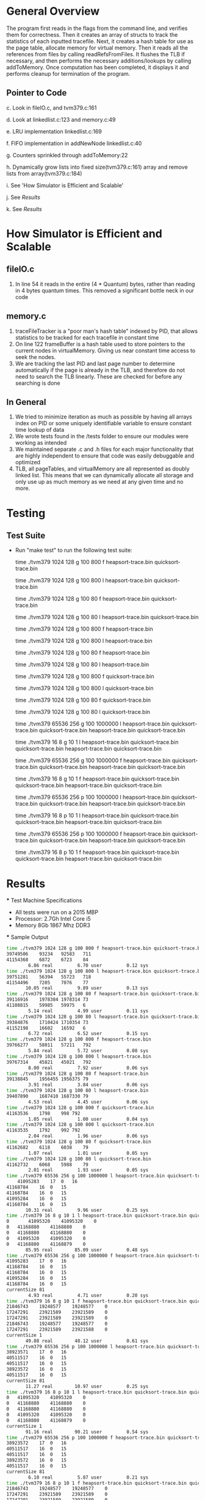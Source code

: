 * General Overview
The program first reads in the flags from the command line, and verifies them for correctness. Then it creates an array of structs to track the statistics of each inputted tracefile. Next, it creates a hash table for use as the page table, allocate memory for virtual memory. Then it reads all the references from files by calling readRefsFromFiles. It flushes the TLB if necessary, and then performs the necessary additions/lookups by calling addToMemory. Once computation has been completed, it displays it and performs cleanup for termination of the program.
** Pointer to Code
   c. Look in fileIO.c, and tvm379.c:161

   d. Look at linkedlist.c:123 and memory.c:49

   e. LRU implementation linkedlist.c:169

   f. FIFO implementation in addNewNode linkedlist.c:40

   g. Counters sprinkled through addToMemory:22

   h. Dynamically grow lists into fixed size(tvm379.c:161) array and remove lists from array(tvm379.c:184) 

   i. See 'How Simulator is Efficient and Scalable'

   j. See [[Results][Results]]

   k. See [[Results][Results]]

* How Simulator is Efficient and Scalable
** fileIO.c
  1. In line 54 it reads in the entire (4 * Quantum) bytes, rather than reading in 4 bytes quantum times. This removed a significant bottle neck in our code
** memory.c
  1. traceFileTracker is a "poor man's hash table" indexed by PID, that allows statistics to be tracked for each tracefile in constant time
  2. On line 122 frameBuffer is a hash table used to store pointers to the current nodes in virtualMemory. Giving us near constant time access to seek the nodes.
  3. We are tracking the last PID and last page number to determine automatically if the page is already in the TLB, and therefore do not need to search the TLB linearly. These are checked for before any searching is done
** In General
  1. We tried to minimize iteration as much as possible by having all arrays index on PID or some uniquely identifiable variable to ensure constant time lookup of data
  2. We wrote tests found in the /tests folder to ensure our modules were working as intended
  3. We maintained separate .c and .h files for each major functionality that are highly independent to ensure that code was easily debuggable and optimized
  4. TLB, all pageTables, and virtualMemory are all represented as doubly linked list. This means that we can dynamically allocate all storage and only use up as much memory as we need at any given time and no more.

* Testing
** Test Suite
  - Run "make test" to run the following test suite:

      time ./tvm379 1024 128 g 100 800 f heapsort-trace.bin quicksort-trace.bin

      time ./tvm379 1024 128 g 100 800 l heapsort-trace.bin quicksort-trace.bin

        time ./tvm379 1024 128 g 100 80 f heapsort-trace.bin quicksort-trace.bin

        time ./tvm379 1024 128 g 100 80 l heapsort-trace.bin quicksort-trace.bin

        time ./tvm379 1024 128 g 100 800 f heapsort-trace.bin

        time ./tvm379 1024 128 g 100 800 l heapsort-trace.bin

        time ./tvm379 1024 128 g 100 80 f heapsort-trace.bin

        time ./tvm379 1024 128 g 100 80 l heapsort-trace.bin

        time ./tvm379 1024 128 g 100 800 f quicksort-trace.bin

        time ./tvm379 1024 128 g 100 800 l quicksort-trace.bin

        time ./tvm379 1024 128 g 100 80 f quicksort-trace.bin

        time ./tvm379 1024 128 g 100 80 l quicksort-trace.bin

        time ./tvm379 65536 256 g 100 1000000 l heapsort-trace.bin quicksort-trace.bin quicksort-trace.bin heapsort-trace.bin quicksort-trace.bin

        time ./tvm379 16 8 g 10 1 l heapsort-trace.bin quicksort-trace.bin quicksort-trace.bin heapsort-trace.bin quicksort-trace.bin

        time ./tvm379 65536 256 g 100 1000000 f heapsort-trace.bin quicksort-trace.bin quicksort-trace.bin heapsort-trace.bin quicksort-trace.bin

        time ./tvm379 16 8 g 10 1 f heapsort-trace.bin quicksort-trace.bin quicksort-trace.bin heapsort-trace.bin quicksort-trace.bin

        time ./tvm379 65536 256 p 100 1000000 l heapsort-trace.bin quicksort-trace.bin quicksort-trace.bin heapsort-trace.bin quicksort-trace.bin

        time ./tvm379 16 8 p 10 1 l heapsort-trace.bin quicksort-trace.bin quicksort-trace.bin heapsort-trace.bin quicksort-trace.bin

        time ./tvm379 65536 256 p 100 1000000 f heapsort-trace.bin quicksort-trace.bin quicksort-trace.bin heapsort-trace.bin quicksort-trace.bin

        time ./tvm379 16 8 p 10 1 f heapsort-trace.bin quicksort-trace.bin quicksort-trace.bin heapsort-trace.bin quicksort-trace.bin
* Results
 *** Test Machine Specifications
 - All tests were run on a 2015 MBP
 - Processor: 2.7Gh Intel Core i5
 - Memory 8Gb 1867 Mhz DDR3
 *** Sample Output

#+BEGIN_SRC bash
time ./tvm379 1024 128 g 100 800 f heapsort-trace.bin quicksort-trace.bin
39749506	93234	92583	711
41154368	6872	6723	84
        6.86 real         6.70 user         0.12 sys
time ./tvm379 1024 128 g 100 800 l heapsort-trace.bin quicksort-trace.bin
39751281	56394	55723	718
41154496	7205	7076	77
       10.05 real         9.89 user         0.13 sys
time ./tvm379 1024 128 g 100 80 f heapsort-trace.bin quicksort-trace.bin
39116916	1978384	1978314	73
41108815	59985	59975	6
        5.14 real         4.99 user         0.11 sys
time ./tvm379 1024 128 g 100 80 l heapsort-trace.bin quicksort-trace.bin
39384876	1710424	1710354	73
41152198	16602	16592	6
        6.72 real         6.52 user         0.15 sys
time ./tvm379 1024 128 g 100 800 f heapsort-trace.bin
39766277	58011	57211	792
        5.84 real         5.72 user         0.08 sys
time ./tvm379 1024 128 g 100 800 l heapsort-trace.bin
39767314	45821	45021	792
        8.00 real         7.92 user         0.06 sys
time ./tvm379 1024 128 g 100 80 f heapsort-trace.bin
39138845	1956455	1956375	79
        3.91 real         3.84 user         0.06 sys
time ./tvm379 1024 128 g 100 80 l heapsort-trace.bin
39407890	1687410	1687330	79
        4.53 real         4.45 user         0.06 sys
time ./tvm379 1024 128 g 100 800 f quicksort-trace.bin
41163536	1798	998	792
        1.05 real         1.00 user         0.04 sys
time ./tvm379 1024 128 g 100 800 l quicksort-trace.bin
41163535	1792	992	792
        2.04 real         1.96 user         0.06 sys
time ./tvm379 1024 128 g 100 80 f quicksort-trace.bin
41162682	6118	6038	79
        1.07 real         1.01 user         0.05 sys
time ./tvm379 1024 128 g 100 80 l quicksort-trace.bin
41162732	6068	5988	79
        2.01 real         1.93 user         0.05 sys
time ./tvm379 65536 256 g 100 1000000 l heapsort-trace.bin quicksort-trace.bin quicksort-trace.bin heapsort-trace.bin quicksort-trace.bin
	41095283	17	0	16
41168784	16	0	15
41168784	16	0	15
41095284	16	0	15
41168784	16	0	15
       10.31 real         9.96 user         0.25 sys
time ./tvm379 16 8 g 10 1 l heapsort-trace.bin quicksort-trace.bin quicksort-trace.bin heapsort-trace.bin quicksort-trace.bin
0       41095320	41095320	0
0	41168880	41168880	0
0	41168880	41168880	0
0	41095320	41095320	0
0	41168880	41168879	0
       85.95 real        85.09 user         0.48 sys
time ./tvm379 65536 256 g 100 1000000 f heapsort-trace.bin quicksort-trace.bin quicksort-trace.bin heapsort-trace.bin quicksort-trace.bin
41095283	17	0	16
41168784	16	0	15
41168784	16	0	15
41095284	16	0	15
41168784	16	0	15
currentSize 81
        4.93 real         4.71 user         0.20 sys
time ./tvm379 16 8 g 10 1 f heapsort-trace.bin quicksort-trace.bin quicksort-trace.bin heapsort-trace.bin quicksort-trace.bin
21846743	19248577	19248577	0
17247291	23921589	23921589	0
17247291	23921589	23921589	0
21846743	19248577	19248577	0
17247291	23921589	23921588	0
currentSize 1
       49.88 real        48.12 user         0.61 sys
time ./tvm379 65536 256 p 100 1000000 l heapsort-trace.bin quicksort-trace.bin quicksort-trace.bin heapsort-trace.bin quicksort-trace.bin
38923571	17	0	16
40511517	16	0	15
40511517	16	0	15
38923572	16	0	15
40511517	16	0	15
currentSize 81
       11.27 real        10.97 user         0.25 sys
time ./tvm379 16 8 p 10 1 l heapsort-trace.bin quicksort-trace.bin quicksort-trace.bin heapsort-trace.bin quicksort-trace.bin
0	41095320	41095320	0
0	41168880	41168880	0
0	41168880	41168880	0
0	41095320	41095320	0
0	41168880	41168879	0
currentSize 1
       91.16 real        90.21 user         0.54 sys
time ./tvm379 65536 256 p 100 1000000 f heapsort-trace.bin quicksort-trace.bin quicksort-trace.bin heapsort-trace.bin quicksort-trace.bin
38923572	17	0	16
40511517	16	0	15
40511517	16	0	15
38923572	16	0	15
40511517	16	0	15
currentSize 81
        6.10 real         5.87 user         0.21 sys
time ./tvm379 16 8 p 10 1 f heapsort-trace.bin quicksort-trace.bin quicksort-trace.bin heapsort-trace.bin quicksort-trace.bin
21846743	19248577	19248577	0
17247291	23921589	23921589	0
17247291	23921589	23921589	0
21846743	19248577	19248577	0
17247291	23921589	23921588	0
currentSize 1
       52.90 real        52.24 user         0.40 sys
#+END_SRC

